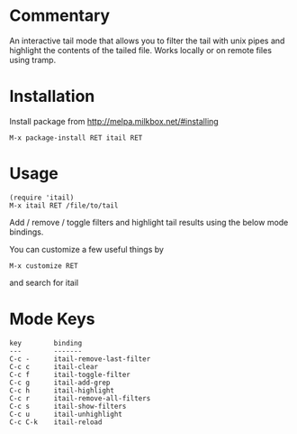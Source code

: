 * Commentary

An interactive tail mode that allows you to filter the tail with
unix pipes and highlight the contents of the tailed file. Works
locally or on remote files using tramp.

* Installation

Install package from http://melpa.milkbox.net/#installing
: M-x package-install RET itail RET

* Usage

: (require 'itail)
: M-x itail RET /file/to/tail

Add / remove / toggle filters and highlight tail results using the
below mode bindings.

You can customize a few useful things by
: M-x customize RET
and search for itail

* Mode Keys

: key        binding
: ---        -------
: C-c -      itail-remove-last-filter
: C-c c      itail-clear
: C-c f      itail-toggle-filter
: C-c g      itail-add-grep
: C-c h      itail-highlight
: C-c r      itail-remove-all-filters
: C-c s      itail-show-filters
: C-c u      itail-unhighlight
: C-c C-k    itail-reload
